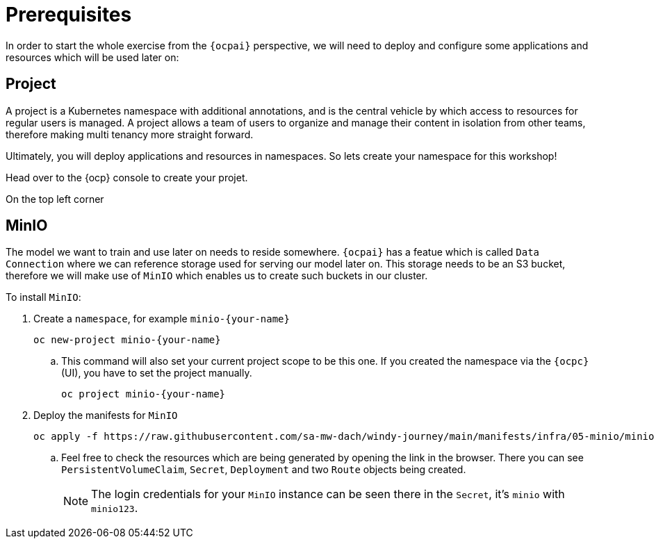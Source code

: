 = Prerequisites

In order to start the whole exercise from the `{ocpai}` perspective, we will need to deploy and configure some applications and resources which will be used later on:

== Project

A project is a Kubernetes namespace with additional annotations, and is the central vehicle by which access to resources for regular users is managed. A project allows a team of users to organize and manage their content in isolation from other teams, therefore making multi tenancy more straight forward.

Ultimately, you will deploy applications and resources in namespaces. So lets create your namespace for this workshop!

Head over to the {ocp} console to create your projet.

On the top left corner 


== MinIO

The model we want to train and use later on needs to reside somewhere. `{ocpai}` has a featue which is called `Data Connection` where we can reference storage used for serving our model later on. This storage needs to be an S3 bucket, therefore we will make use of `MinIO` which enables us to create such buckets in our cluster.

To install `MinIO`:

. Create a `namespace`, for example `minio-{your-name}`
+
[source,bash,role=execute]
----
oc new-project minio-{your-name}
----
.. This command will also set your current project scope to be this one. If you created the namespace via the `{ocpc}` (UI), you have to set the project manually.
+
[source,bash,role=execute]
----
oc project minio-{your-name}
----
. Deploy the manifests for `MinIO`
+
[source,yaml,role=execute]
----
oc apply -f https://raw.githubusercontent.com/sa-mw-dach/windy-journey/main/manifests/infra/05-minio/minio.yaml
----
.. Feel free to check the resources which are being generated by opening the link in the browser. There you can see `PersistentVolumeClaim`, `Secret`, `Deployment` and two `Route` objects being created.
+
NOTE: The login credentials for your `MinIO` instance can be seen there in the `Secret`, it's `minio` with `minio123`.